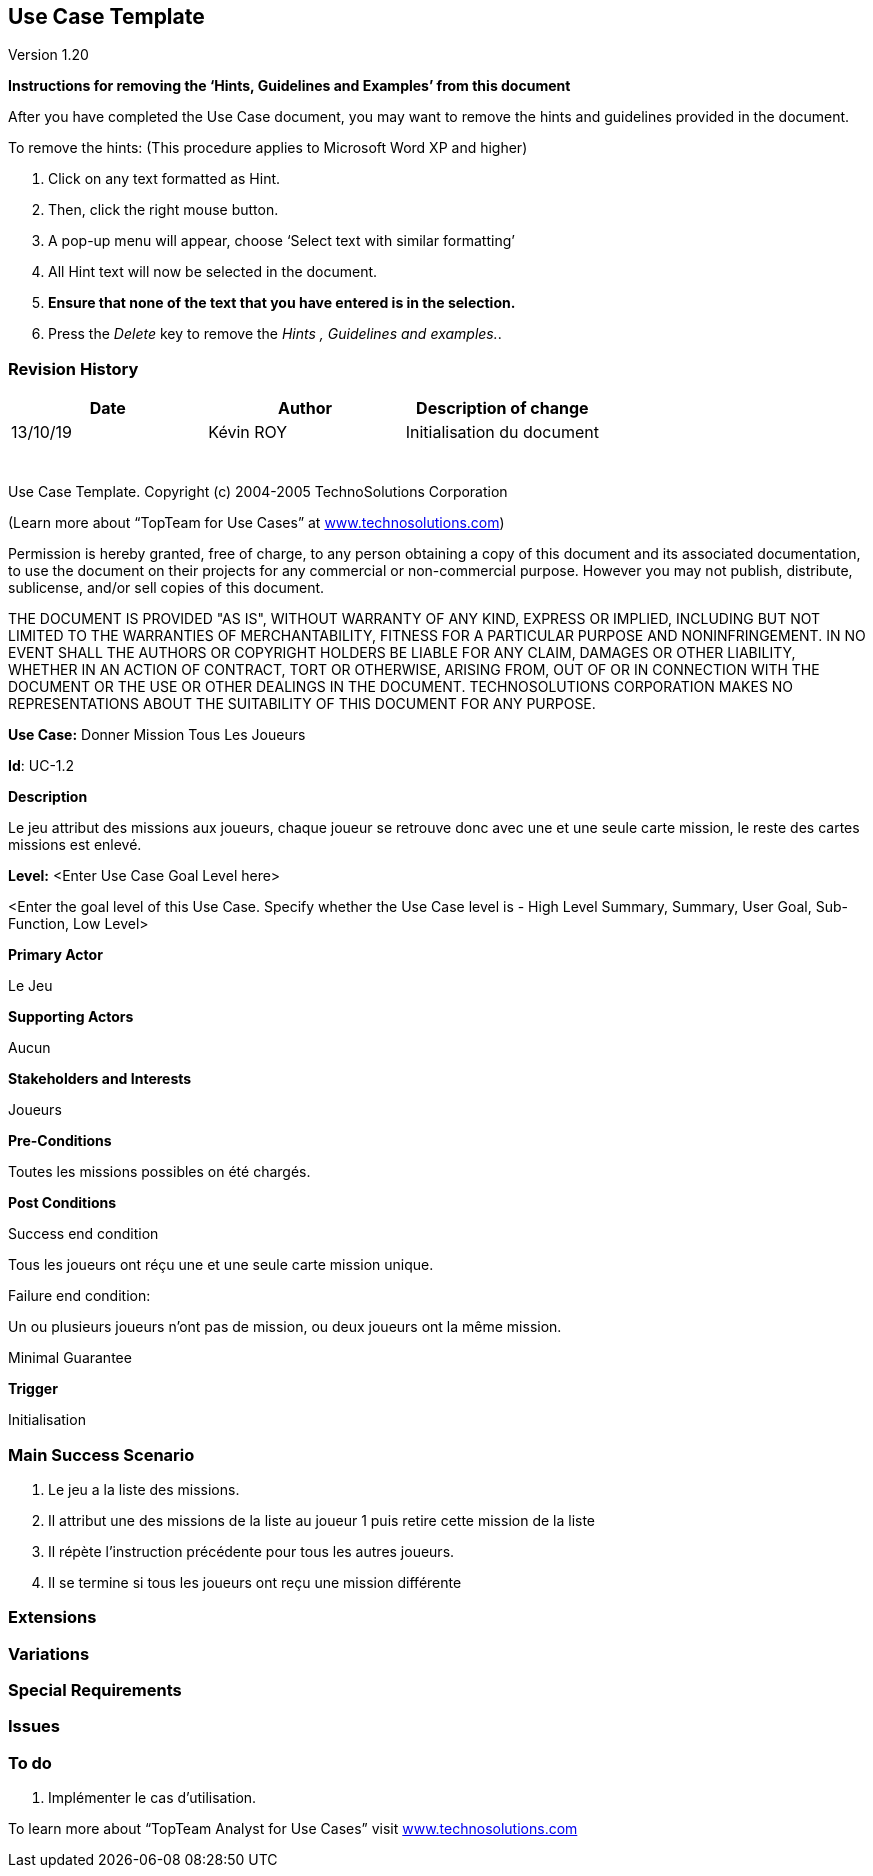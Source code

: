 == Use Case Template

Version 1.20

*Instructions for removing the ‘Hints, Guidelines and Examples’ from
this document*

After you have completed the Use Case document, you may want to remove
the hints and guidelines provided in the document.

To remove the hints: (This procedure applies to Microsoft Word XP and
higher)

[arabic]
. Click on any text formatted as Hint.
. Then, click the right mouse button.
. A pop-up menu will appear, choose ‘Select text with similar
formatting’
. All Hint text will now be selected in the document.
. *Ensure that none of the text that you have entered is in the
selection.*
. Press the _Delete_ key to remove the _Hints , Guidelines and
examples._.

=== Revision History +

[cols=",,",options="header",]
|===
|Date |Author |Description of change
| 13/10/19| Kévin ROY| Initialisation du document
| | |
| | |
| | |
| | |
| | |
| | |
|===

Use Case Template. Copyright (c) 2004-2005 TechnoSolutions Corporation

(Learn more about “TopTeam for Use Cases” at
http://www.technosolutions.com[[.underline]#www.technosolutions.com#])

Permission is hereby granted, free of charge, to any person obtaining a
copy of this document and its associated documentation, to use the
document on their projects for any commercial or non-commercial purpose.
However you may not publish, distribute, sublicense, and/or sell copies
of this document.

THE DOCUMENT IS PROVIDED "AS IS", WITHOUT WARRANTY OF ANY KIND, EXPRESS
OR IMPLIED, INCLUDING BUT NOT LIMITED TO THE WARRANTIES OF
MERCHANTABILITY, FITNESS FOR A PARTICULAR PURPOSE AND NONINFRINGEMENT.
IN NO EVENT SHALL THE AUTHORS OR COPYRIGHT HOLDERS BE LIABLE FOR ANY
CLAIM, DAMAGES OR OTHER LIABILITY, WHETHER IN AN ACTION OF CONTRACT,
TORT OR OTHERWISE, ARISING FROM, OUT OF OR IN CONNECTION WITH THE
DOCUMENT OR THE USE OR OTHER DEALINGS IN THE DOCUMENT. TECHNOSOLUTIONS
CORPORATION MAKES NO REPRESENTATIONS ABOUT THE SUITABILITY OF THIS
DOCUMENT FOR ANY PURPOSE. +

*Use Case:* Donner Mission Tous Les Joueurs

*Id*: UC-1.2

*Description*

Le jeu attribut des missions aux joueurs,
chaque joueur se retrouve donc avec une et une seule carte mission,
le reste des cartes missions est enlevé.


*Level:* <Enter Use Case Goal Level here>

<Enter the goal level of this Use Case. Specify whether the Use Case
level is - High Level Summary, Summary, User Goal, Sub-Function, Low
Level>

*Primary Actor*

Le Jeu

*Supporting Actors*

Aucun


*Stakeholders and Interests*

Joueurs

*Pre-Conditions*

Toutes les missions possibles on été chargés.

*Post Conditions*

[.underline]#Success end condition#

Tous les joueurs ont réçu une et une seule carte mission unique.

[.underline]#Failure end condition#:

Un ou plusieurs joueurs n'ont pas de mission, ou deux joueurs ont la même mission.

[.underline]#Minimal Guarantee#


*Trigger*

Initialisation

=== Main Success Scenario

[arabic]
. Le jeu a la liste des missions.
. Il attribut une des missions de la liste au joueur 1 puis retire cette mission de la liste
. Il répète l'instruction précédente pour tous les autres joueurs.
. Il se termine si tous les joueurs ont reçu une mission différente


=== Extensions



=== Variations



=== Special Requirements 



=== Issues 



=== To do

[arabic]
. Implémenter le cas d'utilisation.


To learn more about “TopTeam Analyst for Use Cases” visit
http://www.technosolutions.com[[.underline]#www.technosolutions.com#]
